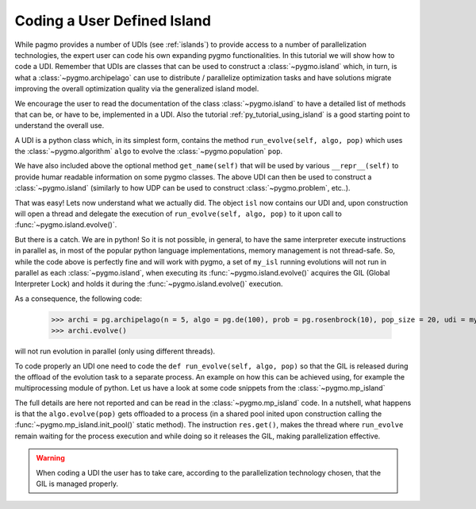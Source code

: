 .. _py_tutorial_coding_udi_simple:

Coding a User Defined Island
------------------------------------

While pagmo provides a number of UDIs (see :ref:`islands`) to provide access to a number of parallelization technologies, the expert user
can code his own expanding pygmo functionalities. In this tutorial we will show how to code a UDI. Remember that UDIs are classes that can be used 
to construct a :class:`~pygmo.island` which, in turn, is what a :class:`~pygmo.archipelago` can use to distribute / parallelize optimization
tasks and have solutions migrate improving the overall optimization quality via the generalized island model.

We encourage the user to read the documentation of the class :class:`~pygmo.island` to have a detailed list of methods that can be, or have to be,
implemented in a UDI. Also the tutorial :ref:`py_tutorial_using_island` is a good starting point to understand the overall use. 

A UDI is a python class which, in its simplest form, contains the method ``run_evolve(self, algo, pop)`` which uses the :class:`~pygmo.algorithm` ``algo`` to evolve 
the :class:`~pygmo.population` ``pop``.

.. doctest::

    >>> import pygmo as pg
    >>> class my_isl:
    ...     def run_evolve(self, algo, pop):
    ...         return algo.evolve(pop)
    ...     def get_name(self):
    ...         return "It's my island!"

We have also included above the optional method ``get_name(self)`` that will be used by various ``__repr__(self)`` to provide humar readable information
on some pygmo classes. The above UDI can then be used to construct a :class:`~pygmo.island` (similarly to how UDP can be used to construct :class:`~pygmo.problem`, etc..).

.. doctest::

    >>> isl = pg.island(algo = pg.de(100), prob = pg.ackley(5), udi = my_isl(), size = 20)
    >>> print(isl) # doctest: +NORMALIZE_WHITESPACE +ELLIPSIS
    Island name: Its my island!
        Status: idle
    <BLANKLINE>
    Algorithm: Differential Evolution
    <BLANKLINE>
    Problem: Ackley Function
    <BLANKLINE>
    Population size: 20
        Champion decision vector: [...
        Champion fitness: [...

That was easy! Lets now understand what we actually did. The object ``isl`` now contains our UDI and, upon construction will open a thread and delegate the execution of
``run_evolve(self, algo, pop)`` to it upon call to :func:`~pygmo.island.evolve()`. 

But there is a catch. We are in python! So it is not possible, in general, to have the same interpreter execute instructions in parallel as,
in most of the popular python language implementations, memory management is not thread-safe. So, while the code above is perfectly fine and will
work with pygmo, a set of ``my_isl`` running evolutions will not run in parallel as each :class:`~pygmo.island`, when executing its :func:`~pygmo.island.evolve()` 
acquires the GIL (Global Interpreter Lock) and holds it during the :func:`~pygmo.island.evolve()` execution. 

As a consequence, the following code:

    >>> archi = pg.archipelago(n = 5, algo = pg.de(100), prob = pg.rosenbrock(10), pop_size = 20, udi = my_isl())
    >>> archi.evolve()

will not run evolution in parallel (only using different threads).

To code properly an UDI one need to code the ``def run_evolve(self, algo, pop)`` so that the GIL is released during the offload of the evolution task to a separate process.
An example on how this can be achieved using, for example the multiprocessing module of python. Let us have a look at some code snippets from the  :class:`~pygmo.mp_island`

.. doctest::

   >>> def _evolve_func(algo, pop): # doctest : +SKIP
   ...     return algo.evolve(pop)
   >>> class mp_island(object): # doctest : +SKIP
   ...     def __init__(self):
   ...         # Init the process pool, if necessary.
   ...         mp_island.init_pool()
   ...
   ...     def run_evolve(self, algo, pop):
   ...         with mp_island._pool_lock:
   ...             res = mp_island._pool.apply_async(_evolve_func, (algo, pop))
   ...         return res.get()

The full details are here not reported and can be read in the :class:`~pygmo.mp_island` code. In a nutshell, what happens is that the ``algo.evolve(pop)`` gets offloaded to
a process (in a shared pool inited upon construction calling the :func:`~pygmo.mp_island.init_pool()` static method). The instruction ``res.get()``, makes the thread where ``run_evolve``
remain waiting for the process execution and while doing so it releases the GIL, making parallelization effective. 

.. warning::
   When coding a UDI the user has to take care, according to the parallelization technology chosen, that the GIL is managed properly.